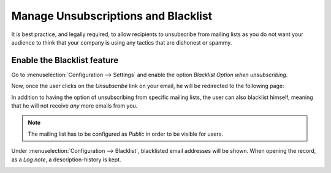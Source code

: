 ====================================
Manage Unsubscriptions and Blacklist
====================================
It is best practice, and legally required, to allow recipients to unsubscribe from mailing lists
as you do not want your audience to think that your company is using any tactics that are dishonest
or spammy.

Enable the Blacklist feature
============================
Go to :menuselection:`Configuration --> Settings` and enable the option *Blacklist Option when
unsubscribing*.


.. image:: media/manage1.png
   :align: center
   :alt: Blacklist in Odoo Email Marketing


Now, once the user clicks on the *Unsubscribe* link on your email, he will be redirected to the
following page:


.. image:: media/manage2.png
   :align: center
   :class: img-thumbnail
   :alt: Blacklist in Odoo Email Marketing


In addition to having the option of unsubscribing from specific mailing lists, the user can also
blacklist himself, meaning that he will not receive *any* more emails from you.


.. note::
   The mailing list has to be configured as *Public* in order to be visible for users.


Under :menuselection:`Configuration --> Blacklist`, blacklisted email addresses will be shown.
When opening the record, as a *Log note*, a description-history is kept.

.. image:: media/manage3.png
   :align: center
   :alt: Blacklist in Odoo Email Marketing


.. seealso::
   :doc:`../email_marketing/send_emails`

   :doc:`../email_marketing/mailing_lists`